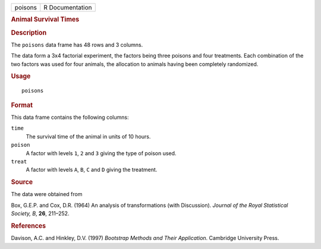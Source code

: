 .. container::

   .. container::

      ======= ===============
      poisons R Documentation
      ======= ===============

      .. rubric:: Animal Survival Times
         :name: animal-survival-times

      .. rubric:: Description
         :name: description

      The ``poisons`` data frame has 48 rows and 3 columns.

      The data form a 3x4 factorial experiment, the factors being three
      poisons and four treatments. Each combination of the two factors
      was used for four animals, the allocation to animals having been
      completely randomized.

      .. rubric:: Usage
         :name: usage

      ::

         poisons

      .. rubric:: Format
         :name: format

      This data frame contains the following columns:

      ``time``
         The survival time of the animal in units of 10 hours.

      ``poison``
         A factor with levels ``1``, ``2`` and ``3`` giving the type of
         poison used.

      ``treat``
         A factor with levels ``A``, ``B``, ``C`` and ``D`` giving the
         treatment.

      .. rubric:: Source
         :name: source

      The data were obtained from

      Box, G.E.P. and Cox, D.R. (1964) An analysis of transformations
      (with Discussion). *Journal of the Royal Statistical Society, B*,
      **26**, 211–252.

      .. rubric:: References
         :name: references

      Davison, A.C. and Hinkley, D.V. (1997) *Bootstrap Methods and
      Their Application*. Cambridge University Press.
